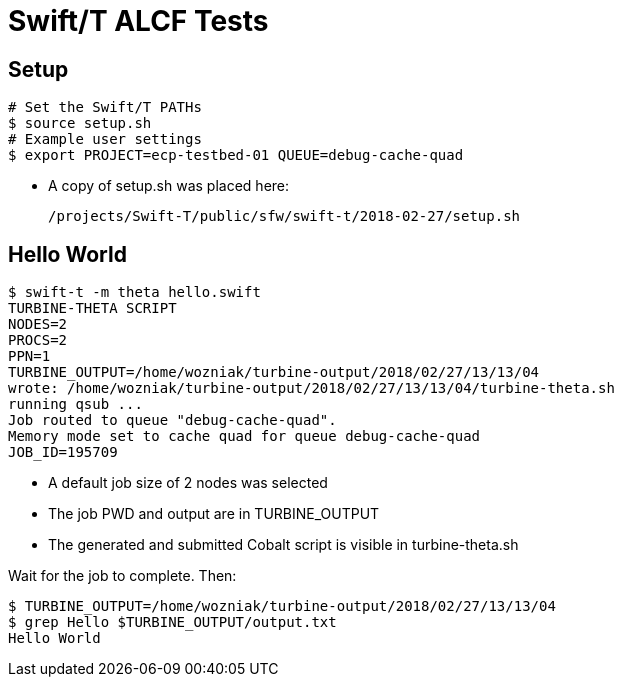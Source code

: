 
= Swift/T ALCF Tests

== Setup

----
# Set the Swift/T PATHs
$ source setup.sh
# Example user settings
$ export PROJECT=ecp-testbed-01 QUEUE=debug-cache-quad
----

* A copy of setup.sh was placed here:
+
----
/projects/Swift-T/public/sfw/swift-t/2018-02-27/setup.sh
----

== Hello World

----
$ swift-t -m theta hello.swift
TURBINE-THETA SCRIPT
NODES=2
PROCS=2
PPN=1
TURBINE_OUTPUT=/home/wozniak/turbine-output/2018/02/27/13/13/04
wrote: /home/wozniak/turbine-output/2018/02/27/13/13/04/turbine-theta.sh
running qsub ...
Job routed to queue "debug-cache-quad".
Memory mode set to cache quad for queue debug-cache-quad
JOB_ID=195709
----

* A default job size of 2 nodes was selected
* The job PWD and output are in TURBINE_OUTPUT
* The generated and submitted Cobalt script is visible in turbine-theta.sh

Wait for the job to complete.  Then:

----
$ TURBINE_OUTPUT=/home/wozniak/turbine-output/2018/02/27/13/13/04
$ grep Hello $TURBINE_OUTPUT/output.txt
Hello World
----
